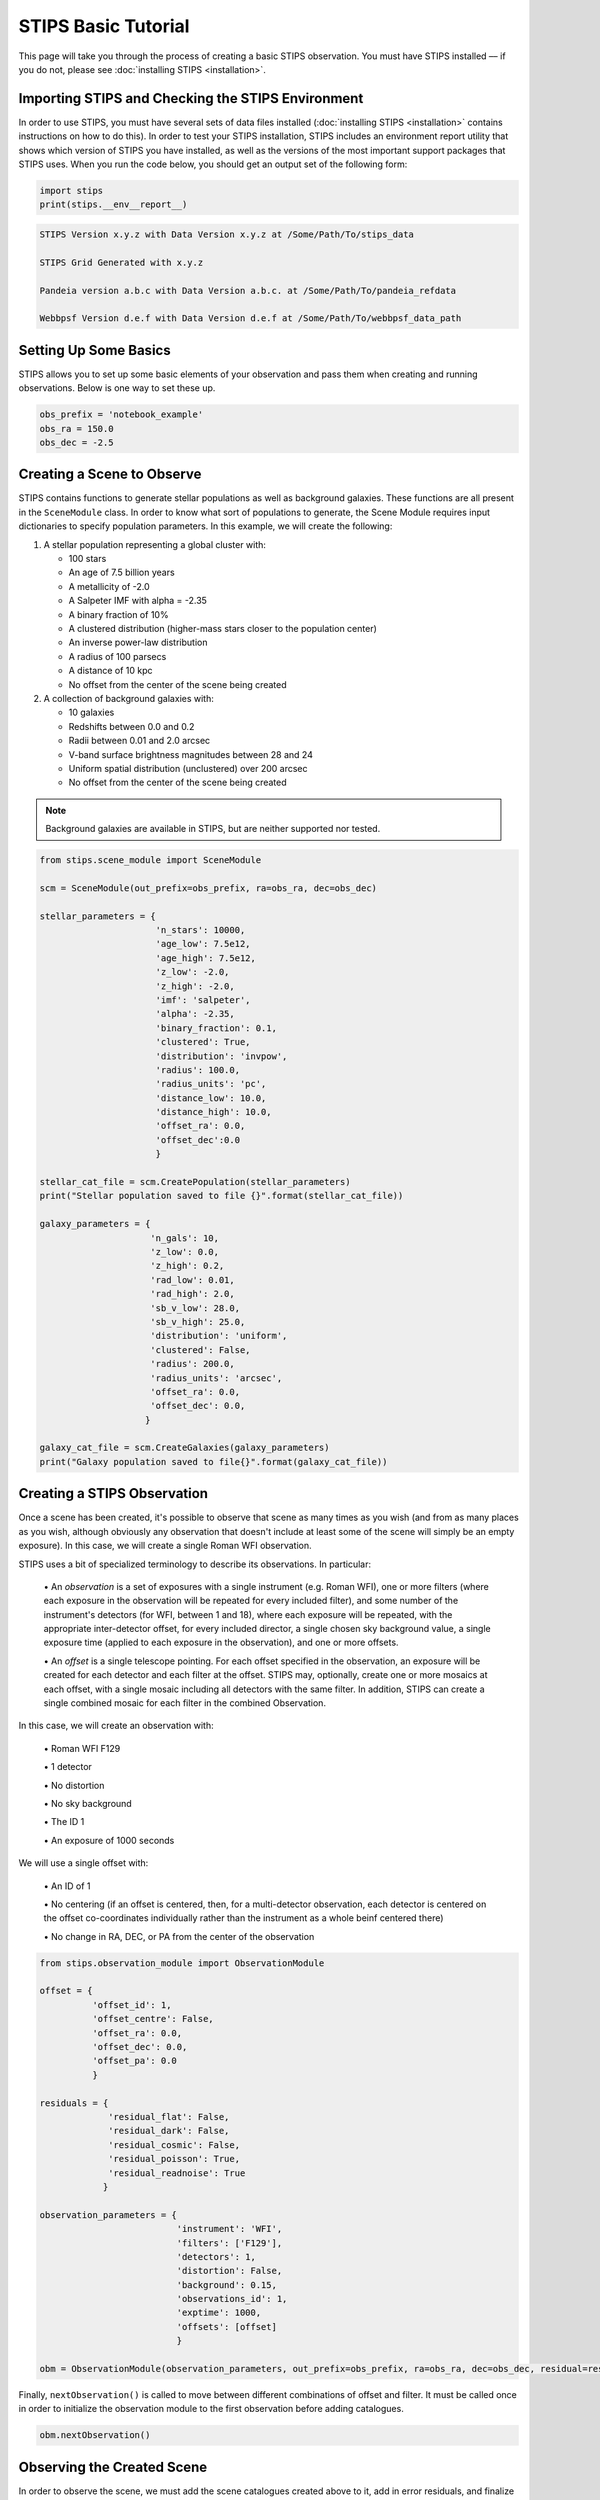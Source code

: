 ********************
STIPS Basic Tutorial
********************

This page will take you through the process of creating a basic STIPS observation.  You
must have STIPS installed –– if you do not, please see :doc:`installing STIPS <installation>`.


Importing STIPS and Checking the STIPS Environment
--------------------------------------------------

In order to use STIPS, you must have several sets of data files installed
(:doc:`installing STIPS <installation>` contains instructions on how to do this).  In
order to test your STIPS installation, STIPS includes an environment report utility that
shows which version of STIPS you have installed, as well as the versions of the most
important support packages that STIPS uses.  When you run the code below, you should get
an output set of the following form:

.. code-block:: python

  import stips
  print(stips.__env__report__)

.. code-block:: text

    STIPS Version x.y.z with Data Version x.y.z at /Some/Path/To/stips_data

    STIPS Grid Generated with x.y.z

    Pandeia version a.b.c with Data Version a.b.c. at /Some/Path/To/pandeia_refdata

    Webbpsf Version d.e.f with Data Version d.e.f at /Some/Path/To/webbpsf_data_path


Setting Up Some Basics
----------------------

STIPS allows you to set up some basic elements of your observation and pass them when
creating and running observations.  Below is one way to set these up.

.. code-block:: python

  obs_prefix = 'notebook_example'
  obs_ra = 150.0
  obs_dec = -2.5


Creating a Scene to Observe
---------------------------

STIPS contains functions to generate stellar populations as well as background galaxies.
These functions are all present in the ``SceneModule`` class.  In order to know what sort
of populations to generate, the Scene Module requires input dictionaries to specify
population parameters.  In this example, we will create the following:

#. A stellar population representing a global cluster with:

   * 100 stars
   * An age of 7.5 billion years
   * A metallicity of -2.0
   * A Salpeter IMF with alpha = -2.35
   * A binary fraction of 10%
   * A clustered distribution (higher-mass stars closer to the population center)
   * An inverse power-law distribution
   * A radius of 100 parsecs
   * A distance of 10 kpc
   * No offset from the center of the scene being created

#. A collection of background galaxies with:

   * 10 galaxies
   * Redshifts between 0.0 and 0.2
   * Radii between 0.01 and 2.0 arcsec
   * V-band surface brightness magnitudes between 28 and 24
   * Uniform spatial distribution (unclustered) over 200 arcsec
   * No offset from the center of the scene being created

.. note::

  Background galaxies are available in STIPS, but are neither supported nor tested.

.. code-block:: python

  from stips.scene_module import SceneModule

  scm = SceneModule(out_prefix=obs_prefix, ra=obs_ra, dec=obs_dec)

  stellar_parameters = {
                        'n_stars': 10000,
                        'age_low': 7.5e12,
                        'age_high': 7.5e12,
                        'z_low': -2.0,
                        'z_high': -2.0,
                        'imf': 'salpeter',
                        'alpha': -2.35,
                        'binary_fraction': 0.1,
                        'clustered': True,
                        'distribution': 'invpow',
                        'radius': 100.0,
                        'radius_units': 'pc',
                        'distance_low': 10.0,
                        'distance_high': 10.0,
                        'offset_ra': 0.0,
                        'offset_dec':0.0
                        }

  stellar_cat_file = scm.CreatePopulation(stellar_parameters)
  print("Stellar population saved to file {}".format(stellar_cat_file))

  galaxy_parameters = {
                       'n_gals': 10,
                       'z_low': 0.0,
                       'z_high': 0.2,
                       'rad_low': 0.01,
                       'rad_high': 2.0,
                       'sb_v_low': 28.0,
                       'sb_v_high': 25.0,
                       'distribution': 'uniform',
                       'clustered': False,
                       'radius': 200.0,
                       'radius_units': 'arcsec',
                       'offset_ra': 0.0,
                       'offset_dec': 0.0,
                      }

  galaxy_cat_file = scm.CreateGalaxies(galaxy_parameters)
  print("Galaxy population saved to file{}".format(galaxy_cat_file))


Creating a STIPS Observation
----------------------------

Once a scene has been created, it's possible to observe that scene as many times as you
wish (and from as many places as you wish, although obviously any observation that doesn't
include at least some of the scene will simply be an empty exposure).  In this case, we
will create a single Roman WFI observation.

STIPS uses a bit of specialized terminology to describe its observations.  In particular:

  \• An *observation* is a set of exposures with a single instrument (e.g. Roman WFI), one or
  more filters (where each exposure in the observation will be repeated for every included
  filter), and some number of the instrument's detectors (for WFI, between 1 and 18),
  where each exposure will be repeated, with the appropriate inter-detector offset, for
  every included director, a single chosen sky background value, a single exposure time
  (applied to each exposure in the observation), and one or more offsets.

  \• An *offset* is a single telescope pointing.  For each offset specified in the observation,
  an exposure will be created for each detector and each filter at the offset.  STIPS may,
  optionally, create one or more mosaics at each offset, with a single mosaic including
  all detectors with the same filter.  In addition, STIPS can create a single combined
  mosaic for each filter in the combined Observation.

In this case, we will create an observation with:

  \• Roman WFI F129

  \• 1 detector

  \• No distortion

  \• No sky background

  \• The ID 1

  \• An exposure of 1000 seconds

We will use a single offset with:

  \• An ID of 1

  \• No centering (if an offset is centered, then, for a multi-detector observation, each
  detector is centered on the offset co-coordinates individually rather than the instrument
  as a whole beinf centered there)

  \• No change in RA, DEC, or PA from the center of the observation

.. code-block:: python

  from stips.observation_module import ObservationModule

  offset = {
            'offset_id': 1,
            'offset_centre': False,
            'offset_ra': 0.0,
            'offset_dec': 0.0,
            'offset_pa': 0.0
            }
  
  residuals = {
               'residual_flat': False,
               'residual_dark': False,
               'residual_cosmic': False,
               'residual_poisson': True,
               'residual_readnoise': True
              }

  observation_parameters = {
                            'instrument': 'WFI',
                            'filters': ['F129'],
                            'detectors': 1,
                            'distortion': False,
                            'background': 0.15,
                            'observations_id': 1,
                            'exptime': 1000,
                            'offsets': [offset]
                            }

  obm = ObservationModule(observation_parameters, out_prefix=obs_prefix, ra=obs_ra, dec=obs_dec, residual=residuals)

Finally, ``nextObservation()`` is called to move between different combinations of offset and
filter.  It must be called once in order to initialize the observation module to the first
observation before adding catalogues.

.. code-block:: python

  obm.nextObservation()


Observing the Created Scene
---------------------------

In order to observe the scene, we must add the scene catalogues created above to it, add
in error residuals, and finalize the observation.  In so doing, we create output catalogues
which are taken from the input catalogues, but only contain the sources visible to the
detectors, and convert source brightness into unites of counts/s for the detectors.

.. code-block:: python

  output_stellar_catalogues = obm.addCatalogue(stellar_cat_file)
  output_galaxy_catalogues = obm.addCatalogue(galaxy_cat_file)

  print("Output Catalogues are {} and {}".format(output_stellar_catalogues, output_galaxy_catalogues))

  obm.addError()

  fits_file, mosaic_file, params = obm.finalize(mosaic=False)

  print("Output FITS file is {}".format(fits_file))
  print("Output Mosaic file is {}".format(mosaic_file))
  print("Observation Parameters are {}".format(params))


Showing the Result
------------------

.. figure:: roman_figures/stips_basic_tutorial.png

  Fig. 1: Output from running the STIPS basic tutorial code. Detail from detector center.

We use ``matplotlib`` to plot the resulting simulated image.

.. code-block:: python

  import matplotlib
  from matplotlib import style
  matplotlib.rcParams['axes.grid'] = False
  matplotlib.rcParams['image.origin'] = 'lower'
  import matplotlib.pyplot as plot
  from astropy.io import fits

  with fits.open(fits_file) as result_file:
    result_data = result_file[1].data

  fig1 = plot.figure()
  im = plot.matshow(result_data)

Alternatively, you can open the final ``.fits`` file in your preferred imaging software.
